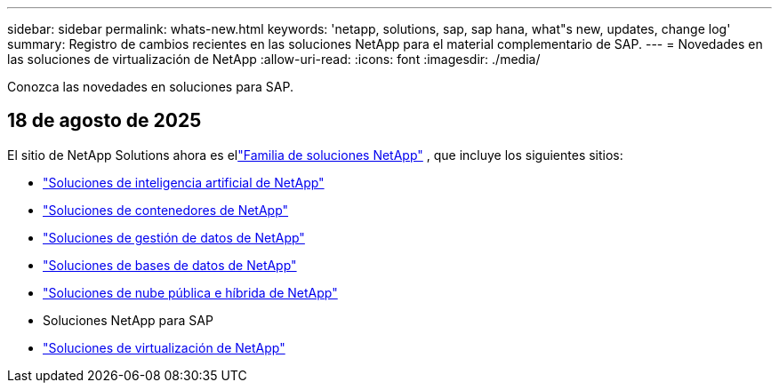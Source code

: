 ---
sidebar: sidebar 
permalink: whats-new.html 
keywords: 'netapp, solutions, sap, sap hana, what"s new, updates, change log' 
summary: Registro de cambios recientes en las soluciones NetApp para el material complementario de SAP. 
---
= Novedades en las soluciones de virtualización de NetApp
:allow-uri-read: 
:icons: font
:imagesdir: ./media/


[role="lead"]
Conozca las novedades en soluciones para SAP.



== 18 de agosto de 2025

El sitio de NetApp Solutions ahora es ellink:https://docs.netapp.com/us-en/netapp-solutions-family/index.html["Familia de soluciones NetApp"^] , que incluye los siguientes sitios:

* link:https://docs.netapp.com/us-en/netapp-solutions-ai/index.html["Soluciones de inteligencia artificial de NetApp"^]
* link:https://docs.netapp.com/us-en/netapp-solutions-containers/index.html["Soluciones de contenedores de NetApp"^]
* link:https://docs.netapp.com/us-en/netapp-solutions-dataops/index.html["Soluciones de gestión de datos de NetApp"^]
* link:https://docs.netapp.com/us-en/netapp-solutions-databases/index.html["Soluciones de bases de datos de NetApp"^]
* link:https://docs.netapp.com/us-en/netapp-solutions-cloud/index.html["Soluciones de nube pública e híbrida de NetApp"^]
* Soluciones NetApp para SAP
* link:https://docs.netapp.com/us-en/netapp-solutions-virtualization/index.html["Soluciones de virtualización de NetApp"^]


